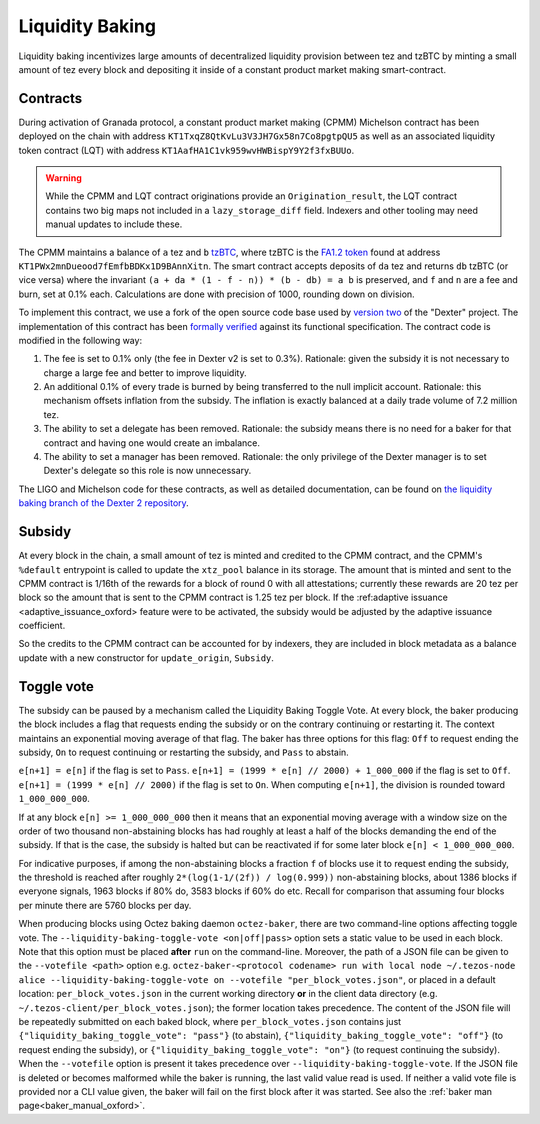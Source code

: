 Liquidity Baking
================

Liquidity baking incentivizes large amounts of decentralized liquidity provision between tez and tzBTC by minting a small amount of tez every block and depositing it inside of a constant product market making smart-contract.

Contracts
~~~~~~~~~

During activation of Granada protocol, a constant product market making (CPMM) Michelson contract has been deployed on the chain with address ``KT1TxqZ8QtKvLu3V3JH7Gx58n7Co8pgtpQU5`` as well as an associated liquidity token contract (LQT) with address ``KT1AafHA1C1vk959wvHWBispY9Y2f3fxBUUo``.

.. warning::

   While the CPMM and LQT contract originations provide an ``Origination_result``, the LQT contract contains two big maps not included in a ``lazy_storage_diff`` field. Indexers and other tooling may need manual updates to include these.

The CPMM maintains a balance of ``a`` tez and ``b`` `tzBTC <https://tzbtc.io/>`_, where tzBTC is the `FA1.2 token <https://gitlab.com/tezos/tzip/-/blob/master/proposals/tzip-7/tzip-7.md>`_  found at address ``KT1PWx2mnDueood7fEmfbBDKx1D9BAnnXitn``. The smart contract accepts deposits of ``da`` tez and returns ``db`` tzBTC (or vice versa) where the invariant ``(a + da * (1 - f - n)) * (b - db) = a b`` is preserved, and ``f`` and ``n`` are a fee and burn, set at 0.1% each. Calculations are done with precision of 1000, rounding down on division.

To implement this contract, we use a fork of the open source code base used by `version two <https://gitlab.com/dexter2tz/dexter2tz>`_ of the "Dexter" project. The implementation of this contract has been `formally verified <https://gitlab.com/dexter2tz/dexter2tz#audits-and-formal-verification-external-resources>`_ against its functional specification. The contract code is modified in the following way:

1. The fee is set to 0.1% only (the fee in Dexter v2 is set to 0.3%). Rationale: given the subsidy it is not necessary to charge a large fee and better to improve liquidity.
2. An additional 0.1% of every trade is burned by being transferred to the null implicit account. Rationale: this mechanism offsets inflation from the subsidy. The inflation is exactly balanced at a daily trade volume of 7.2 million tez.
3. The ability to set a delegate has been removed. Rationale: the subsidy means there is no need for a baker for that contract and having one would create an imbalance.
4. The ability to set a manager has been removed. Rationale: the only privilege of the Dexter manager is to set Dexter's delegate so this role is now unnecessary.

The LIGO and Michelson code for these contracts, as well as detailed documentation, can be found on `the liquidity baking branch of the Dexter 2 repository <https://gitlab.com/dexter2tz/dexter2tz/-/tree/liquidity_baking>`_.

Subsidy
~~~~~~~

At every block in the chain, a small amount of tez is minted and credited to the
CPMM contract, and the CPMM's ``%default`` entrypoint is called to update the
``xtz_pool`` balance in its storage. The amount that is minted and sent to the
CPMM contract is 1/16th of the rewards for a block of round 0 with all
attestations; currently these rewards are 20 tez per block so the amount that is
sent to the CPMM contract is 1.25 tez per block.
If the :ref:adaptive issuance <adaptive_issuance_oxford> feature were to be activated,
the subsidy would be adjusted by the adaptive issuance coefficient.

So the credits to the CPMM contract can be accounted for by indexers, they are included in block metadata as a balance update with a new constructor for ``update_origin``, ``Subsidy``.

.. _toggle_oxford:

Toggle vote
~~~~~~~~~~~

The subsidy can be paused by a mechanism called the Liquidity Baking
Toggle Vote. At every block, the baker producing the block includes
a flag that requests ending the subsidy or on the contrary continuing
or restarting it. The context maintains an exponential moving average
of that flag. The baker has three options for this flag: ``Off`` to
request ending the subsidy, ``On`` to request continuing or restarting
the subsidy, and ``Pass`` to abstain.

``e[n+1] = e[n]`` if the flag is set to ``Pass``.
``e[n+1] = (1999 * e[n] // 2000) + 1_000_000`` if the flag is set to ``Off``.
``e[n+1] = (1999 * e[n] // 2000)`` if the flag is set to ``On``.
When computing ``e[n+1]``, the division is rounded toward ``1_000_000_000``.

If at any block ``e[n] >= 1_000_000_000`` then it means that an
exponential moving average with a window size on the order of two
thousand non-abstaining blocks has had roughly at least a half of the
blocks demanding the end of the subsidy. If that is the case, the
subsidy is halted but can be reactivated if for some later block
``e[n] < 1_000_000_000``.

For indicative purposes, if among the non-abstaining blocks a fraction
``f`` of blocks use it to request ending the subsidy, the threshold is
reached after roughly ``2*(log(1-1/(2f)) / log(0.999))``
non-abstaining blocks, about 1386 blocks if everyone signals, 1963
blocks if 80% do, 3583 blocks if 60% do etc. Recall for comparison
that assuming four blocks per minute there are 5760 blocks per day.

When producing blocks using Octez baking daemon ``octez-baker``, there
are two command-line options affecting toggle vote. The
``--liquidity-baking-toggle-vote <on|off|pass>`` option sets a static
value to be used in each block. Note that this option must be placed
**after** ``run`` on the command-line. Moreover, the path of a JSON
file can be given to the ``--votefile <path>`` option
e.g. ``octez-baker-<protocol codename> run with local node
~/.tezos-node alice --liquidity-baking-toggle-vote on --votefile
"per_block_votes.json"``, or placed in a default location:
``per_block_votes.json`` in the current working directory **or** in
the client data directory
(e.g. ``~/.tezos-client/per_block_votes.json``); the former location
takes precedence. The content of the JSON file will be repeatedly
submitted on each baked block, where ``per_block_votes.json`` contains
just ``{"liquidity_baking_toggle_vote": "pass"}`` (to abstain),
``{"liquidity_baking_toggle_vote": "off"}`` (to request ending the
subsidy), or ``{"liquidity_baking_toggle_vote": "on"}`` (to request
continuing the subsidy). When the ``--votefile`` option is present it
takes precedence over ``--liquidity-baking-toggle-vote``. If the JSON
file is deleted or becomes malformed while the baker is running, the
last valid value read is used. If neither a valid vote file is
provided nor a CLI value given, the baker will fail on the first block
after it was started. See also the :ref:`baker man
page<baker_manual_oxford>`.
